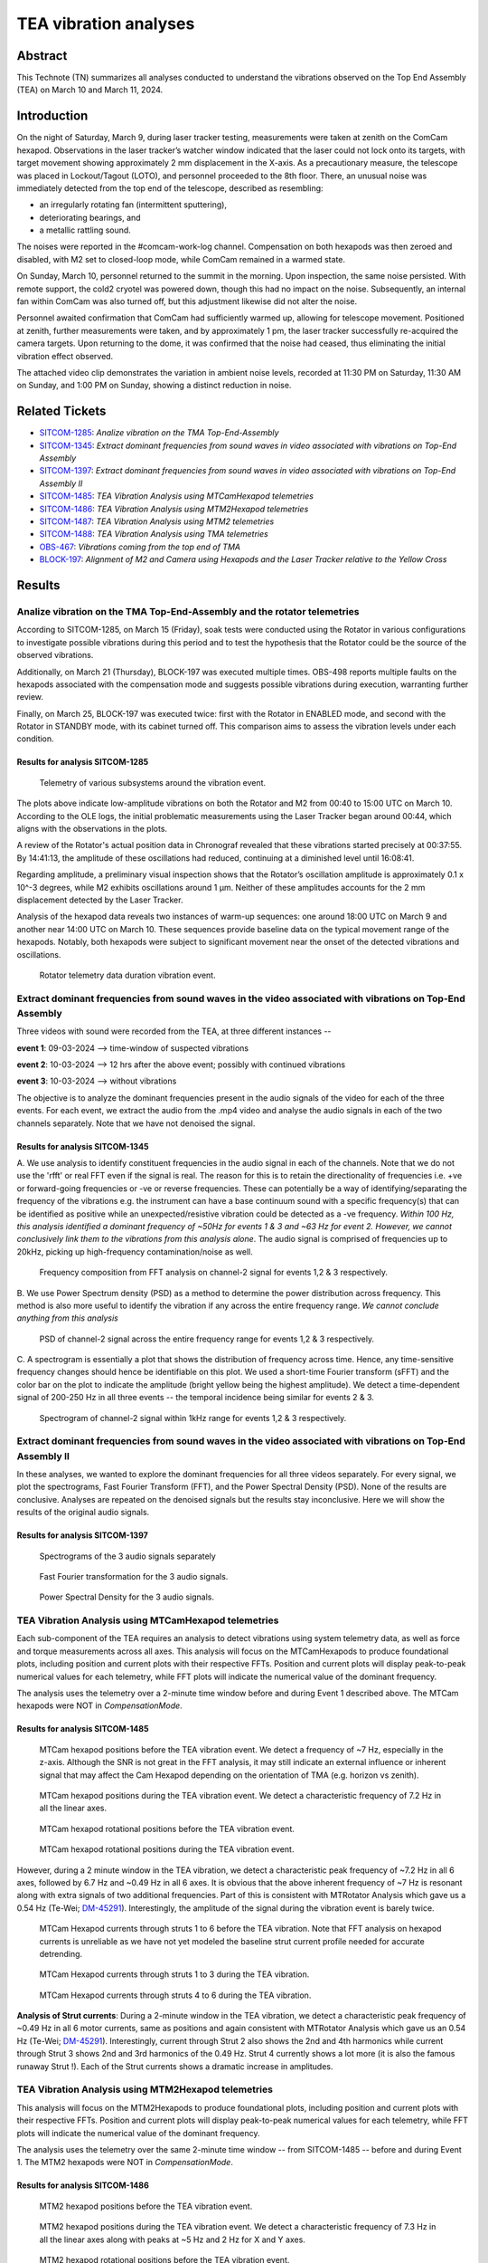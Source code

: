 #################################################################
TEA vibration analyses
#################################################################

Abstract
========

This Technote (TN) summarizes all analyses conducted to understand the vibrations observed on the Top End Assembly (TEA) on March 10 and March 11, 2024.

Introduction
============
On the night of Saturday, March 9, during laser tracker testing, measurements were taken at zenith on the ComCam hexapod. 
Observations in the laser tracker’s watcher window indicated that the laser could not lock onto its targets, with target movement showing approximately 2 mm displacement in the X-axis. 
As a precautionary measure, the telescope was placed in Lockout/Tagout (LOTO), and personnel proceeded to the 8th floor. 
There, an unusual noise was immediately detected from the top end of the telescope, described as resembling:

- an irregularly rotating fan (intermittent sputtering),
- deteriorating bearings, and
- a metallic rattling sound.

The noises were reported in the #comcam-work-log channel. 
Compensation on both hexapods was then zeroed and disabled, with M2 set to closed-loop mode, while ComCam remained in a warmed state.

On Sunday, March 10, personnel returned to the summit in the morning. 
Upon inspection, the same noise persisted. 
With remote support, the cold2 cryotel was powered down, though this had no impact on the noise. 
Subsequently, an internal fan within ComCam was also turned off, but this adjustment likewise did not alter the noise.

Personnel awaited confirmation that ComCam had sufficiently warmed up, allowing for telescope movement. 
Positioned at zenith, further measurements were taken, and by approximately 1 pm, the laser tracker successfully re-acquired the camera targets. 
Upon returning to the dome, it was confirmed that the noise had ceased, thus eliminating the initial vibration effect observed.

The attached video clip demonstrates the variation in ambient noise levels, recorded at 11:30 PM on Saturday, 11:30 AM on Sunday, and 1:00 PM on Sunday, showing a distinct reduction in noise.

Related Tickets
===============

* `SITCOM-1285 <https://rubinobs.atlassian.net/browse/SITCOM-1285>`_: *Analize vibration on the TMA Top-End-Assembly*
* `SITCOM-1345 <https://rubinobs.atlassian.net/browse/SITCOM-1345>`_: *Extract dominant frequencies from sound waves in video associated with vibrations on Top-End Assembly*
* `SITCOM-1397 <https://rubinobs.atlassian.net/browse/SITCOM-1397>`_: *Extract dominant frequencies from sound waves in video associated with vibrations on Top-End Assembly II*
* `SITCOM-1485 <https://rubinobs.atlassian.net/browse/SITCOM-1485>`_: *TEA Vibration Analysis using MTCamHexapod telemetries*
* `SITCOM-1486 <https://rubinobs.atlassian.net/browse/SITCOM-1486>`_: *TEA Vibration Analysis using MTM2Hexapod telemetries*
* `SITCOM-1487 <https://rubinobs.atlassian.net/browse/SITCOM-1487>`_: *TEA Vibration Analysis using MTM2 telemetries*
* `SITCOM-1488 <https://rubinobs.atlassian.net/browse/SITCOM-1488>`_: *TEA Vibration Analysis using TMA telemetries*
* `OBS-467 <https://rubinobs.atlassian.net/browse/OBS-467>`_: *Vibrations coming from the top end of TMA*
* `BLOCK-197 <https://rubinobs.atlassian.net/browse/BLOCK-197>`_: *Alignment of M2 and Camera using Hexapods and the Laser Tracker relative to the Yellow Cross*

Results
=======

Analize vibration on the TMA Top-End-Assembly and the rotator telemetries
-------------------------------------------------------------------------

According to SITCOM-1285, on March 15 (Friday), soak tests were conducted using the Rotator in various configurations to investigate possible vibrations during this period and to test the hypothesis that the Rotator could be the source of the observed vibrations.

Additionally, on March 21 (Thursday), BLOCK-197 was executed multiple times. 
OBS-498 reports multiple faults on the hexapods associated with the compensation mode and suggests possible vibrations during execution, warranting further review.

Finally, on March 25, BLOCK-197 was executed twice: first with the Rotator in ENABLED mode, and second with the Rotator in STANDBY mode, with its cabinet turned off. 
This comparison aims to assess the vibration levels under each condition.

Results for analysis SITCOM-1285
^^^^^^^^^^^^^^^^^^^^^^^^^^^^^^^^^^

.. figure:: /_static/obs467_investigation_whole_weekend.png
   :name: fig-obs-467_investigation_whole_weekend

   Telemetry of various subsystems around the vibration event.

The plots above indicate low-amplitude vibrations on both the Rotator and M2 from 00:40 to 15:00 UTC on March 10. 
According to the OLE logs, the initial problematic measurements using the Laser Tracker began around 00:44, which aligns with the observations in the plots.

A review of the Rotator's actual position data in Chronograf revealed that these vibrations started precisely at 00:37:55. 
By 14:41:13, the amplitude of these oscillations had reduced, continuing at a diminished level until 16:08:41.

Regarding amplitude, a preliminary visual inspection shows that the Rotator’s oscillation amplitude is approximately 0.1 x 10^-3 degrees, while M2 exhibits oscillations around 1 μm. 
Neither of these amplitudes accounts for the 2 mm displacement detected by the Laser Tracker.

Analysis of the hexapod data reveals two instances of warm-up sequences: one around 18:00 UTC on March 9 and another near 14:00 UTC on March 10. 
These sequences provide baseline data on the typical movement range of the hexapods. 
Notably, both hexapods were subject to significant movement near the onset of the detected vibrations and oscillations.

.. figure:: /_static/rotator_data_tea_vibration.png
   :name: fig-rotator_data_tea_vibration

   Rotator telemetry data duration vibration event.

Extract dominant frequencies from sound waves in the video associated with vibrations on Top-End Assembly
-----------------------------------------------------------------------------------------------------

Three videos with sound were recorded from the TEA, at three different instances -- 

**event 1**:  09-03-2024 --> time-window of suspected vibrations

**event 2**: 10-03-2024 --> 12 hrs after the above event; possibly with continued vibrations

**event 3**: 10-03-2024 --> without vibrations

The objective is to analyze the dominant frequencies present in the audio signals of the video for each of the three
events. For each event, we extract the audio from the .mp4 video and analyse the audio signals in each of the two channels
separately. Note that we have not denoised the signal. 


Results for analysis SITCOM-1345
^^^^^^^^^^^^^^^^^^^^^^^^^^^^^^^^^^

A. We use  analysis to identify constituent frequencies in the audio signal in each of the channels. Note that we do not 
use the 'rfft' or real FFT even if the signal is real. The reason for this is to retain the directionality of 
frequencies i.e. +ve or forward-going frequencies or -ve or reverse frequencies. These can potentially be a way of 
identifying/separating the frequency of the vibrations e.g. the instrument can have a base continuum sound with 
a specific frequency(s) that can be identified as positive while an unexpected/resistive vibration could be 
detected as a -ve frequency. *Within 100 Hz, this analysis identified a dominant frequency of ~50Hz for events 1 & 3 and ~63 Hz for 
event 2. However, we cannot conclusively link them to the vibrations from this analysis alone*. The audio signal is comprised of 
frequencies up to 20kHz, picking up high-frequency contamination/noise as well. 

.. figure:: /_static/fft-1345.png
   :name: spectrograms-1345  
   
   Frequency composition from FFT analysis on channel-2 signal for events 1,2 & 3 respectively. 

B. We use Power Spectrum density (PSD) as a method to determine the power distribution across frequency. 
This method is also more useful to identify the vibration if any across the entire frequency range. *We cannot
conclude anything from this analysis*

.. figure:: /_static/psd-1345.png
   :name: psd-1345
   
   PSD of channel-2 signal across the entire frequency range for events 1,2 & 3 respectively. 

C. A spectrogram is essentially a plot that shows the distribution of frequency across time. Hence, any time-sensitive 
frequency changes should hence be identifiable on this plot. We used a short-time Fourier transform (sFFT) and the
color bar on the plot to indicate the amplitude (bright yellow being the highest amplitude). We detect a time-dependent 
signal of 200-250 Hz in all three events -- the temporal incidence being similar for events 2 & 3. 


.. figure:: /_static/spectrogram-1345.png
   :name: spectrograms-1345

   Spectrogram of channel-2 signal within 1kHz range for events 1,2 & 3 respectively. 
    

Extract dominant frequencies from sound waves in the video associated with vibrations on Top-End Assembly II
--------------------------------------------------------------------------------------------------------

In these analyses, we wanted to explore the dominant frequencies for all three videos separately. For every signal, we plot the spectrograms, Fast Fourier Transform (FFT), and the Power Spectral Density (PSD).  None of the results are conclusive. Analyses are repeated on the denoised signals but the results stay inconclusive. 
Here we will show the results of the original audio signals. 

Results for analysis SITCOM-1397
^^^^^^^^^^^^^^^^^^^^^^^^^^^^^^^^

.. figure:: /_static/Spectrograms.png
   :name: fig-spectrograms

   Spectrograms of the 3 audio signals separately

.. figure:: /_static/FFT.png
   :name: fig-FFT

   Fast Fourier transformation for the 3 audio signals.

.. figure:: /_static/PSD.png
   :name: fig-PSD

   Power Spectral Density for the 3 audio signals. 

TEA Vibration Analysis using MTCamHexapod telemetries
-----------------------------------------------------

Each sub-component of the TEA requires an analysis to detect vibrations using system telemetry data, as well as force 
and torque measurements across all axes. 
This analysis will focus on the MTCamHexapods to produce foundational plots, including position and current 
plots with their respective FFTs. Position and current plots will display peak-to-peak numerical values for each telemetry, while FFT 
plots will indicate the numerical value of the dominant frequency.

The analysis uses the telemetry over a 2-minute time window before and during Event 1 described above. The MTCam hexapods 
were NOT in `CompensationMode`.

Results for analysis SITCOM-1485
^^^^^^^^^^^^^^^^^^^^^^^^^^^^^^^^
.. figure:: /_static/camhex-position-xyz-None.png
   :name: 1485-position-none

   MTCam hexapod positions before the TEA vibration event. We detect a frequency of ~7 Hz, especially in the z-axis. 
   Although the SNR is not great in the FFT analysis, it may still indicate an external influence or inherent signal 
   that may affect the Cam Hexapod depending on the orientation of TMA (e.g. horizon vs zenith).

.. figure:: /_static/camhex-position-xyz-Strong.png
   :name: 1485-position-strong

   MTCam hexapod positions during the TEA vibration event. We detect a characteristic frequency of 7.2 Hz in all the 
   linear axes. 


.. figure:: /_static/camhex-position-uvw-None.png
   :name: 1485-rotation-none
   
   MTCam hexapod rotational positions before the TEA vibration event. 


.. figure:: /_static/camhex-position-uvw-Strong.png
   :name: 1485-rotation-strong

   MTCam hexapod rotational positions during the TEA vibration event. 



However, during a 2 minute window in the TEA vibration, we detect a 
characteristic peak frequency of ~7.2 Hz in all 6 axes, followed by 6.7 Hz and ~0.49 Hz in all 6 axes. It is obvious 
that the above inherent frequency of ~7 Hz is resonant along with extra signals of two additional frequencies. Part of 
this is consistent with MTRotator Analysis which gave us a 0.54 Hz (Te-Wei; `DM-45291 <https://rubinobs.atlassian.net/browse/DM-45291>`_). 
Interestingly, the amplitude of the signal during the vibration event is barely twice. 

         

.. figure:: /_static/camhex-current-None.png
   :name: 1485-current-none

   MTCam Hexapod currents through struts 1 to 6 before the TEA vibration. Note that FFT analysis on hexapod currents is 
   unreliable as we have not yet modeled the baseline strut current profile needed for accurate detrending. 


.. figure:: /_static/camhex-current-012-Strong.png
   :name: 1485-current012-strong

   MTCam Hexapod currents through struts 1 to 3 during the TEA vibration.


.. figure:: /_static/camhex-current-345-Strong.png
   :name: 1485-current012-strong

   MTCam Hexapod currents through struts 4 to 6 during the TEA vibration.




**Analysis of Strut currents**: During a 2-minute window in the TEA vibration, we detect a characteristic peak frequency 
of ~0.49 Hz in all 6 motor currents, same as positions and again consistent with MTRotator Analysis which gave us an 
0.54 Hz (Te-Wei; `DM-45291 <https://rubinobs.atlassian.net/browse/DM-45291>`_). Interestingly, current through Strut 2 
also shows the 2nd and 4th harmonics while current 
through Strut 3 shows 2nd and 3rd harmonics of the 0.49 Hz. Strut 4 currently shows a lot more (it is also the famous 
runaway Strut !). Each of the Strut currents shows a dramatic increase in amplitudes. 


TEA Vibration Analysis using MTM2Hexapod telemetries
----------------------------------------------------

This analysis will focus on the MTM2Hexapods to produce foundational plots, including position and current 
plots with their respective FFTs. Position and current plots will display peak-to-peak numerical values for each telemetry, while FFT 
plots will indicate the numerical value of the dominant frequency.

The analysis uses the telemetry over the same 2-minute time window -- from SITCOM-1485 -- before and during Event 1. 
The MTM2 hexapods were NOT in `CompensationMode`.

Results for analysis SITCOM-1486
^^^^^^^^^^^^^^^^^^^^^^^^^^^^^^^^

.. figure:: /_static/m2hex-position-xyz-None.png
   :name: 1486-position-none

   MTM2 hexapod positions before the TEA vibration event. 

.. figure:: /_static/m2hex-position-xyz-Strong.png
   :name: 1486-position-strong

   MTM2 hexapod positions during the TEA vibration event. We detect a characteristic frequency of 7.3 Hz in all the 
   linear axes along with peaks at ~5 Hz and 2 Hz for X and Y axes. 


.. figure:: /_static/m2hex-position-uvw-None.png
   :name: 1486-rotation-none
   
   MTM2 hexapod rotational positions before the TEA vibration event. 


.. figure:: /_static/m2hex-position-uvw-Strong.png
   :name: 1486-rotation-strong

   MTM2 hexapod rotational positions during the TEA vibration event. We detect a characteristic frequency of 7.3 Hz in all the 
   linear axes along with peaks at ~5 Hz and 2 Hz in the W rotation axis. 


During a 2-minute window in the TEA vibration, we detect a characteristic peak frequency of ~7.3 Hz in most of the 
6 axes, followed by 5 Hz and ~2 Hz for the X, Y, and W axes. It's slightly different than MTRotator Analysis which gave 
us a 0.54 Hz (Te-Wei; `DM-45291 <https://rubinobs.atlassian.net/browse/DM-45291>`_) and MTCamHex Analysis which gave 
a 7.3 Hz in addition to 0.49 Hz. This is not surprising as MTM2 is extremely sensitive!
Note that structurally the strut and force actuator interaction is different 
for MTCam and MTM2 Hexapods. 

.. figure:: /_static/m2hex-current-None.png
   :name: 1486-current-none

   MTM2 Hexapod currents through struts 1 to 6 before the TEA vibration. Note that FFT analysis on hexapod currents is 
   unreliable as we have not yet modeled the baseline strut current profile needed for accurate detrending. 


.. figure:: /_static/m2hex-current-012-Strong.png
   :name: 1486-current012-strong

   MTM2 Hexapod currents through struts 1 to 3 during the TEA vibration.


.. figure:: /_static/m2hex-current-345-Strong.png
   :name: 1486-current345-strong

   MTM2 Hexapod currents through struts 4 to 6 during the TEA vibration. In addition to 0.49 Hz, We detect extra 
   frequency peaks at 1 Hz and 8 Hz in strut 4 and possible harmonics of 0.49 Hz in strut 6. 


**Analysis of Strut currents**: During a 2-minute window in the TEA vibration, we detect a characteristic peak frequency 
of ~0.49 Hz in all 6 motor currents, same as positions and again consistent with MTRotator Analysis which gave us an 
0.54 Hz (Te-Wei; `DM-45291 <https://rubinobs.atlassian.net/browse/DM-45291>`_) and MTCam Hexapod analysis presented above.
Additionally, current through Strut 6 harmonics while current 
through Strut 4 (runaway strut) shows a sharp harmonic at 1 Hz and a peak at 8 Hz. Each of the Strut currents shows 
a dramatic increase in amplitudes. 


TEA Vibration Analysis using MTM2 telemetries
---------------------------------------------

The following plots consider MTM2 telemetries. In this case positions, rotations (from the independent measurement system) and displacements are produced per axis, together with their FFT.

.. figure:: /_static/mtm2_positionIMS_Position_Strong.png
   :name: fig-M2-positionIMS-Position

   IMS position measurements during vibration event and FFT.

.. figure:: /_static/mtm2_positionIMS_Rotation_Strong.png
   :name: fig-M2-positionIMS-Rotation

   IMS rotation measurements during vibration event and FFT.

.. figure:: /_static/mtm2_displacementSensorsdeltaZ_Strong.png
   :name: fig-M2-displacementSensorsdeltaZ

   Z-axis displacements on actuators (TBC) during vibration event and FFT.

Upon study of the IMS position and rotation variables, a clear 0.5 Hz vibration or oscillation is seen. This can be seen in the 'y' direction and xRot and yRot rotation axes more clearly. The displacement sensors detect this clearly in the delta or displacement as well, in all tangent link points. These values are to be contrasted with those from the hexapods as the relative amplitudes could say something about the origin of the vibration.


TEA Vibration Analysis using TMA telemetries
--------------------------------------------

This analysis is the same as the previous one but with TMA telemetries.

Results for analysis SITCOM-1488
^^^^^^^^^^^^^^^^^^^^^^^^^^^^^^^^

Plots and description here:

Discussion
==========
The vibration analysis on the Top End Assembly (TEA) yielded important insights into the nature and possible causes of the observed behavior. From the telemetry data and audio signal analyses:

1. **Telemetries**:
   - Low-amplitude vibrations were detected in both the Rotator and M2 systems during the March 10 event, with the Rotator vibrations starting at 00:37:55 UTC and tapering off by 16:08:41 UTC.
   - Hexapod movements were significant during warm-up sequences but did not correspond to the 2 mm displacement observed by the Laser Tracker.

2. **Audio Signal Analysis**:
   - FFT and PSD analyses highlighted dominant frequencies of ~50 Hz for events 1 and 3, and ~63 Hz for event 2, though these findings were inconclusive for linking vibrations directly to mechanical sources.
   - Spectrograms indicated consistent time-dependent signals at 200–250 Hz, showing similar patterns in events 2 and 3.

3. **Rotator and Cryotel Tests**:
   - Soak tests with the Rotator in various configurations and disabling the Cryotel fan did not conclusively identify the source of vibrations.

These observations suggest that the TEA vibrations are multifactorial and may result from complex interactions between subsystems rather than a single source. 
 

Conclusions
===========

While the exact cause of the TEA vibrations remains inconclusive, several key findings were established:
- The amplitude of vibrations in the Rotator and M2 does not account for the 2 mm displacement observed by the Laser Tracker.
- Dominant frequencies detected in the audio signals provide potential leads for further investigation but do not conclusively link to mechanical components.
- Disabling the Cryotel and other potential noise sources had no measurable impact on the vibrations.

Future efforts should focus on:
- Exploring structural and environmental factors contributing to the vibrations.

The results, while not definitive, provide a strong foundation for ongoing investigation into the behavior of the TEA and its subsystems.

Appendix
========

Technote Writing Guide
----------------------

In order to start a technote, as well as some useful tips for using reStructured text, please refer to this `presentation <https://confluence.lsstcorp.org/download/attachments/192907222/2022-06-28%20Documentation%20Bootcamp.pdf?version=1&modificationDate=1656443610000&api=v2>`_ by the Rubin documentation team. 

A general guide for Rubin technotes can be found `in the LSST user guide <https://technote.lsst.io/user-guide/index.html>`_.

ReStructured text supports LaTeX-style math using the 'math' environment and inverted commas: \:math\:\`x^2+y^2=z^2\` will translate into :math:`x^2+y^2=z^2`.

See `this reference <https://www.sphinx-doc.org/en/master/usage/restructuredtext/index.html>`_ for the official reStructured text documentation.

Aditionally, consider using ``monospace`` font for file and directory names.
